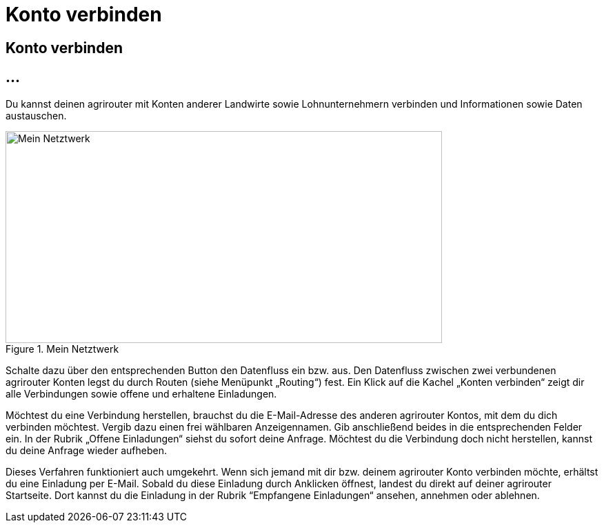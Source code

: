 :imagesdir: _images/

= Konto verbinden

== Konto verbinden

//Publishing and Subskription erklären
//Maschinen mit live Telemetrie 
//Datenfluss ein / aus
//Externe Maschinen


== ...

Du kannst deinen agrirouter mit Konten anderer Landwirte sowie Lohnunternehmern verbinden und Informationen sowie Daten austauschen.
// Erlärung zu der Einladung und Bestätigung notwenedig!

.Mein Netztwerk
image::account_pairing_dashboard.png[Mein Netztwerk,633,307]
 
Schalte dazu über den entsprechenden Button den Datenfluss ein bzw. aus. Den Datenfluss zwischen zwei verbundenen agrirouter Konten legst du durch Routen (siehe Menüpunkt „Routing“) fest. 
Ein Klick auf die Kachel „Konten verbinden“ zeigt dir alle Verbindungen sowie offene und erhaltene Einladungen. 

Möchtest du eine Verbindung herstellen, brauchst du die E-Mail-Adresse des anderen agrirouter Kontos, mit dem du dich verbinden möchtest. 
Vergib dazu einen frei wählbaren Anzeigennamen. Gib anschließend beides in die entsprechenden Felder ein. In der Rubrik „Offene Einladungen“ siehst du sofort deine Anfrage. 
Möchtest du die Verbindung doch nicht herstellen, kannst du deine Anfrage wieder aufheben.


Dieses Verfahren funktioniert auch umgekehrt. Wenn sich jemand mit dir bzw. deinem agrirouter Konto verbinden möchte, erhältst du eine Einladung per E-Mail. 
Sobald du diese Einladung durch Anklicken öffnest, landest du direkt auf deiner agrirouter Startseite. 
Dort kannst du die Einladung in der Rubrik “Empfangene Einladungen“ ansehen, annehmen oder ablehnen.
